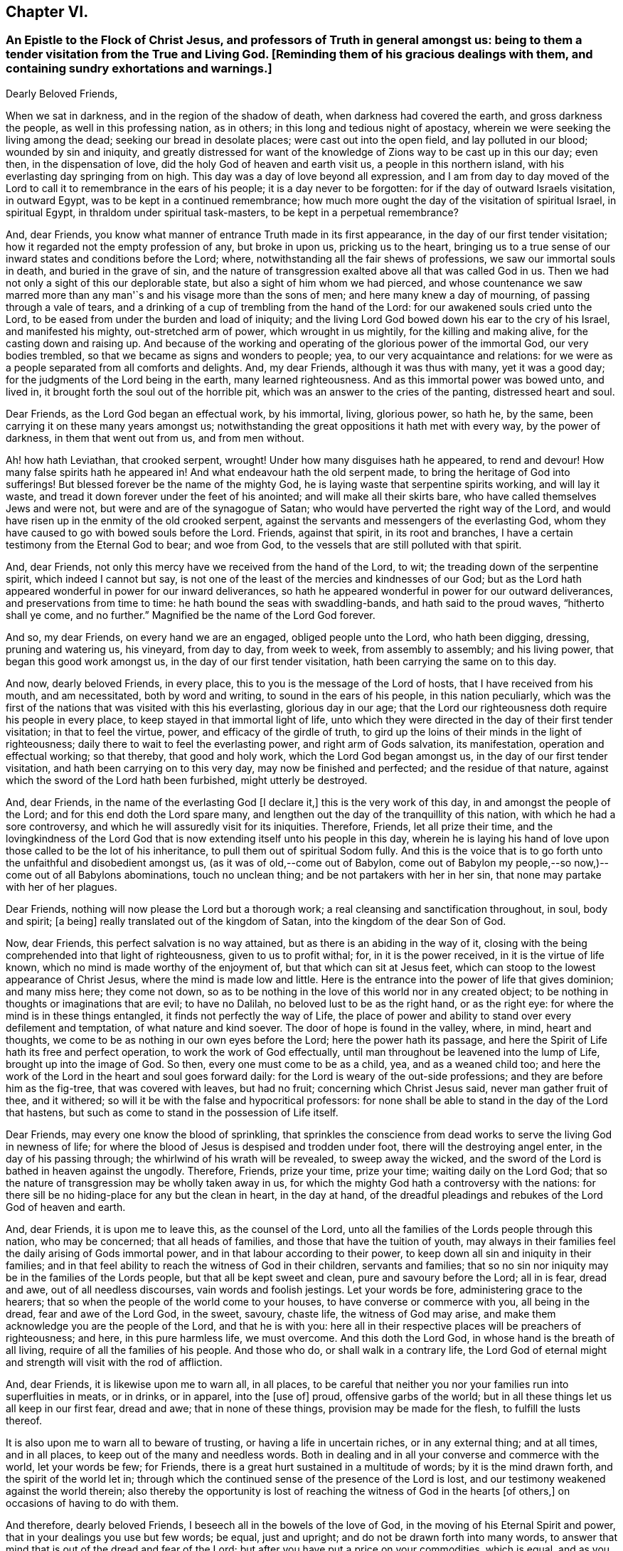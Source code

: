 == Chapter VI.

[.blurb]
=== An Epistle to the Flock of Christ Jesus, and professors of Truth in general amongst us: being to them a tender visitation from the True and Living God. +++[+++Reminding them of his gracious dealings with them, and containing sundry exhortations and warnings.]

[.embedded-content-document.epistle]
--

[.salutation]
Dearly Beloved Friends,

When we sat in darkness, and in the region of the shadow of death,
when darkness had covered the earth, and gross darkness the people,
as well in this professing nation, as in others;
in this long and tedious night of apostacy,
wherein we were seeking the living among the dead; seeking our bread in desolate places;
were cast out into the open field, and lay polluted in our blood;
wounded by sin and iniquity,
and greatly distressed for want of the knowledge
of Zions way to be cast up in this our day;
even then, in the dispensation of love, did the holy God of heaven and earth visit us,
a people in this northern island, with his everlasting day springing from on high.
This day was a day of love beyond all expression,
and I am from day to day moved of the Lord to call
it to remembrance in the ears of his people;
it is a day never to be forgotten: for if the day of outward Israels visitation,
in outward Egypt, was to be kept in a continued remembrance;
how much more ought the day of the visitation of spiritual Israel, in spiritual Egypt,
in thraldom under spiritual task-masters, to be kept in a perpetual remembrance?

And, dear Friends, you know what manner of entrance Truth made in its first appearance,
in the day of our first tender visitation;
how it regarded not the empty profession of any, but broke in upon us,
pricking us to the heart,
bringing us to a true sense of our inward states and conditions before the Lord; where,
notwithstanding all the fair shews of professions, we saw our immortal souls in death,
and buried in the grave of sin,
and the nature of transgression exalted above all that was called God in us.
Then we had not only a sight of this our deplorable state,
but also a sight of him whom we had pierced,
and whose countenance we saw marred more than any
man'`s and his visage more than the sons of men;
and here many knew a day of mourning, of passing through a vale of tears,
and a drinking of a cup of trembling from the hand of the Lord:
for our awakened souls cried unto the Lord,
to be eased from under the burden and load of iniquity;
and the living Lord God bowed down his ear to the cry of his Israel,
and manifested his mighty, out-stretched arm of power, which wrought in us mightily,
for the killing and making alive, for the casting down and raising up.
And because of the working and operating of the glorious power of the immortal God,
our very bodies trembled, so that we became as signs and wonders to people; yea,
to our very acquaintance and relations:
for we were as a people separated from all comforts and delights.
And, my dear Friends, although it was thus with many, yet it was a good day;
for the judgments of the Lord being in the earth, many learned righteousness.
And as this immortal power was bowed unto, and lived in,
it brought forth the soul out of the horrible pit,
which was an answer to the cries of the panting, distressed heart and soul.

Dear Friends, as the Lord God began an effectual work, by his immortal, living,
glorious power, so hath he, by the same, been carrying it on these many years amongst us;
notwithstanding the great oppositions it hath met with every way,
by the power of darkness, in them that went out from us, and from men without.

Ah! how hath Leviathan, that crooked serpent, wrought!
Under how many disguises hath he appeared, to rend and devour!
How many false spirits hath he appeared in!
And what endeavour hath the old serpent made,
to bring the heritage of God into sufferings!
But blessed forever be the name of the mighty God,
he is laying waste that serpentine spirits working, and will lay it waste,
and tread it down forever under the feet of his anointed;
and will make all their skirts bare, who have called themselves Jews and were not,
but were and are of the synagogue of Satan;
who would have perverted the right way of the Lord,
and would have risen up in the enmity of the old crooked serpent,
against the servants and messengers of the everlasting God,
whom they have caused to go with bowed souls before the Lord.
Friends, against that spirit, in its root and branches,
I have a certain testimony from the Eternal God to bear; and woe from God,
to the vessels that are still polluted with that spirit.

And, dear Friends, not only this mercy have we received from the hand of the Lord,
to wit; the treading down of the serpentine spirit, which indeed I cannot but say,
is not one of the least of the mercies and kindnesses of our God;
but as the Lord hath appeared wonderful in power for our inward deliverances,
so hath he appeared wonderful in power for our outward deliverances,
and preservations from time to time: he hath bound the seas with swaddling-bands,
and hath said to the proud waves, "`hitherto shall ye come, and no further.`"
Magnified be the name of the Lord God forever.

And so, my dear Friends, on every hand we are an engaged, obliged people unto the Lord,
who hath been digging, dressing, pruning and watering us, his vineyard, from day to day,
from week to week, from assembly to assembly; and his living power,
that began this good work amongst us, in the day of our first tender visitation,
hath been carrying the same on to this day.

And now, dearly beloved Friends, in every place,
this to you is the message of the Lord of hosts, that I have received from his mouth,
and am necessitated, both by word and writing, to sound in the ears of his people,
in this nation peculiarly,
which was the first of the nations that was visited with this his everlasting,
glorious day in our age;
that the Lord our righteousness doth require his people in every place,
to keep stayed in that immortal light of life,
unto which they were directed in the day of their first tender visitation;
in that to feel the virtue, power, and efficacy of the girdle of truth,
to gird up the loins of their minds in the light of righteousness;
daily there to wait to feel the everlasting power, and right arm of Gods salvation,
its manifestation, operation and effectual working; so that thereby,
that good and holy work, which the Lord God began amongst us,
in the day of our first tender visitation, and hath been carrying on to this very day,
may now be finished and perfected; and the residue of that nature,
against which the sword of the Lord hath been furbished, might utterly be destroyed.

And, dear Friends, in the name of the everlasting God +++[+++I declare it,]
this is the very work of this day, in and amongst the people of the Lord;
and for this end doth the Lord spare many,
and lengthen out the day of the tranquillity of this nation,
with which he had a sore controversy,
and which he will assuredly visit for its iniquities.
Therefore, Friends, let all prize their time,
and the lovingkindness of the Lord God that is now
extending itself unto his people in this day,
wherein he is laying his hand of love upon those called to be the lot of his inheritance,
to pull them out of spiritual Sodom fully.
And this is the voice that is to go forth unto the unfaithful and disobedient amongst us,
(as it was of old,--come out of Babylon,
come out of Babylon my people,--so now,)--come out of all Babylons abominations,
touch no unclean thing; and be not partakers with her in her sin,
that none may partake with her of her plagues.

Dear Friends, nothing will now please the Lord but a thorough work;
a real cleansing and sanctification throughout, in soul, body and spirit; +++[+++a being]
really translated out of the kingdom of Satan, into the kingdom of the dear Son of God.

Now, dear Friends, this perfect salvation is no way attained,
but as there is an abiding in the way of it,
closing with the being comprehended into that light of righteousness,
given to us to profit withal; for, in it is the power received,
in it is the virtue of life known, which no mind is made worthy of the enjoyment of,
but that which can sit at Jesus feet,
which can stoop to the lowest appearance of Christ Jesus,
where the mind is made low and little.
Here is the entrance into the power of life that gives dominion; and many miss here;
they come not down,
so as to be nothing in the love of this world nor in any created object;
to be nothing in thoughts or imaginations that are evil; to have no Dalilah,
no beloved lust to be as the right hand, or as the right eye:
for where the mind is in these things entangled, it finds not perfectly the way of Life,
the place of power and ability to stand over every defilement and temptation,
of what nature and kind soever.
The door of hope is found in the valley, where, in mind, heart and thoughts,
we come to be as nothing in our own eyes before the Lord;
here the power hath its passage,
and here the Spirit of Life hath its free and perfect operation,
to work the work of God effectually,
until man throughout be leavened into the lump of Life, brought up into the image of God.
So then, every one must come to be as a child, yea, and as a weaned child too;
and here the work of the Lord in the heart and soul goes forward daily:
for the Lord is weary of the out-side professions;
and they are before him as the fig-tree, that was covered with leaves, but had no fruit;
concerning which Christ Jesus said, never man gather fruit of thee, and it withered;
so will it be with the false and hypocritical professors:
for none shall be able to stand in the day of the Lord that hastens,
but such as come to stand in the possession of Life itself.

Dear Friends, may every one know the blood of sprinkling,
that sprinkles the conscience from dead works to serve the living God in newness of life;
for where the blood of Jesus is despised and trodden under foot,
there will the destroying angel enter, in the day of his passing through;
the whirlwind of his wrath will be revealed, to sweep away the wicked,
and the sword of the Lord is bathed in heaven against the ungodly.
Therefore, Friends, prize your time, prize your time; waiting daily on the Lord God;
that so the nature of transgression may be wholly taken away in us,
for which the mighty God hath a controversy with the nations:
for there sill be no hiding-place for any but the clean in heart, in the day at hand,
of the dreadful pleadings and rebukes of the Lord God of heaven and earth.

And, dear Friends, it is upon me to leave this, as the counsel of the Lord,
unto all the families of the Lords people through this nation, who may be concerned;
that all heads of families, and those that have the tuition of youth,
may always in their families feel the daily arising of Gods immortal power,
and in that labour according to their power,
to keep down all sin and iniquity in their families;
and in that feel ability to reach the witness of God in their children,
servants and families;
that so no sin nor iniquity may be in the families of the Lords people,
but that all be kept sweet and clean, pure and savoury before the Lord; all in is fear,
dread and awe, out of all needless discourses, vain words and foolish jestings.
Let your words be fore, administering grace to the hearers;
that so when the people of the world come to your houses,
to have converse or commerce with you, all being in the dread,
fear and awe of the Lord God, in the sweet, savoury, chaste life,
the witness of God may arise, and make them acknowledge you are the people of the Lord,
and that he is with you:
here all in their respective places will be preachers of righteousness; and here,
in this pure harmless life, we must overcome.
And this doth the Lord God, in whose hand is the breath of all living,
require of all the families of his people.
And those who do, or shall walk in a contrary life,
the Lord God of eternal might and strength will visit with the rod of affliction.

And, dear Friends, it is likewise upon me to warn all, in all places,
to be careful that neither you nor your families run into superfluities in meats,
or in drinks, or in apparel, into the +++[+++use of]
proud, offensive garbs of the world;
but in all these things let us all keep in our first fear, dread and awe;
that in none of these things, provision may be made for the flesh,
to fulfill the lusts thereof.

It is also upon me to warn all to beware of trusting,
or having a life in uncertain riches, or in any external thing; and at all times,
and in all places, to keep out of the many and needless words.
Both in dealing and in all your converse and commerce with the world,
let your words be few; for Friends,
there is a great hurt sustained in a multitude of words; by it is the mind drawn forth,
and the spirit of the world let in;
through which the continued sense of the presence of the Lord is lost,
and our testimony weakened against the world therein;
also thereby the opportunity is lost of reaching
the witness of God in the hearts +++[+++of others,]
on occasions of having to do with them.

And therefore, dearly beloved Friends, I beseech all in the bowels of the love of God,
in the moving of his Eternal Spirit and power,
that in your dealings you use but few words; be equal, just and upright;
and do not be drawn forth into many words,
to answer that mind that is out of the dread and fear of the Lord;
but after you have put a price on your commodities, which is equal,
and as you can sell them, then if the persons you are dealing with, multiply words,
stand you silent in the fear, dread and awe of God;
and this will answer the witness of God in them you are dealing with;
and if this should not please people at first, yet you will see it will quickly overcome;
therefore in your dealings, keep out of the spirit of the world, out of all covetousness,
over-reaching and craftiness, in the harmless life; seeking the kingdom daily;
and let other things come as additions.
So all being diligent in the pure fear of the Lord,
out of the love of these worldly things, abiding in the love of God,
and seeking the kingdom that is not of this world,
you will see great opportunity in your dealings, of reaching unto people;
and thereby thousands may be reached, convinced, and brought to the Truth.

And, all Friends, be watchful over your own hearts, in the fear and dread of the Lord,
in the first moving cause of marriage;
that none who profess to walk in the undefiled way of the Lord,
may run into the lusts of the flesh and of the eye,
in which ground stands all the polluted marriages of the world;
but let all try the very ground of their love and affection,
whether it stands in the covenant of God, in the clean life of righteousness;
for although it is the very truth, that marriage is honourable,
yet the bed must be undefiled; which is a near word,
and judgeth the polluted marriages in the world, that are begun, carried on,
and finished, out of the fear and dread of the living God.

And, Friends, I am moved of the Lord God to warn all,
to try the first moving cause of their desire and
willingness to marry this or the other person,
and that when it first springs in their hearts, and is in the bud; for then,
if by bringing it to the light, it be found not wrought in God,
but in the spirit of this world, it is easy cut off and broken; but if it still continue,
and way is given to it, then it becomes a mountain;
and the persevering therein draws the mind so far out into the affectionate part,
as that it veils and darkens the heart; and the thing seems right in the consideration,
although altogether the working of the destroying enemy.
And here stands the ground of the running out of the affections of Friends,
(or such as profess the truth,) to marry men and women of the world;
for want of the keeping out the first motion +++[+++thereto,]
they lose the sense of the truth, and so persevere therein, to the ruining

their condition in the truth and to the displeasing of the holy Lord God.
Of this practice I warn all, in the fear and dread,
and by the power and spirit of the Lord God, to beware;
and all such things will be avoided, as heed is taken, in the first thought +++[+++thereto.]

And, dear Friends, if any see that a single condition is not best for them,
then let them wait to be guided in the truth, in the changing their condition;
and not run as the worlds people do many times, from place to place,
and from person to person, having their affections one while on one object,
and another time on another, and it may be so on to many; which is a wrong thing,
and destruction every way attends it; but let all in the pure fear of the Lord,
(that keepeth the heart clean) proceed,
seeing their way clear and plain in the sense of truth,
out of all the worlds bargainings and folly, that attend the management of such things.

And let all masters and mistresses, and heads of families, stand in their places,
in the exercise of a pure, meek spirit, to their servants and children;
not in the merciless spirit of the world,
which would require of servants more than they have ability to perform comfortably;
but out of that let all keep, in the love of God, waiting on him for wisdom,
that every one may know their places.

And let all servants stand in the subject, diligent state, in meekness.
I warn all servants, professing truth, to keep low in the fear and dread of the Lord,
out of high-mindedness and pride, and out of all eye-service,
waiting on the Lord to know your places in all things;
and herein you will adorn the profession of truth.

And also it is upon me, in the fear, dread and counsel of the Lord,
to warn all in all places, of that thing +++[+++concerning which]
Joseph warned his brethren, viz., of falling out by the way;
that there be no way given to the least appearance of that which would make any rent,
schism or division;
for the hand of God Almighty is against every person
that shall set up that spirit that thirsteth to envy;
that spirit that hurries into passions;
that spirit that will backbite and whisper in secret, through which breaches come.
The dread of the Lord of hosts, as a consuming fire,
will break out against all who shall continue in any such spirit;
for the nature of the spirit of Truth is to bring forth the very contrary fruits in all,
where it lives, reigns and rules.
The life of such is peace, and they are peace-makers:
such cannot rest nor be contented whilst there stands
anything betwixt them and a brother or sister,
if they be concerned therein.
If one of these see any iniquity in his brother or sister, he will,
in the bowels of tender love, go to his brother or his sister, and say, my brother,
or my sister, do not offend or grieve our tender Father,
who hath dealt so tenderly with us; so in the heart-breaking love,
he will labour with his brother or with his sister; and if not received,
will let no prejudice nor anger arise, nor shut out his brother;
but if there should be no reception,
there will be a single standing in the love and simplicity of truth;
and they who shall not so receive, shut themselves out.

And if there be a controversy between any, where the life of Truth is known,
and there be but the least sliding, the most innocent will be ready to acknowledge first,
that with the love of God he may break down and overcome the mountain in his brother;
and this spirit ruling, which is the spirit of the Savior of the world, no rent,
schism or division can live, or have an existence among the people of the Lord:
for against this spirit that causes division, the hand of the Lord is; and woe from God,
to all whose hearts and spirits do not subject to that which seeks peace,
and delights in no other thing.
The living God requires this of all his people;
and if there be the least of the contrary in the hearts of any, I beseech all such,
in the bowels of love, that they would presently put it away, and flee from it,
as from the devourer of Gods heritage.
So, dear Friends,
may all dwell together in the unity of the one Eternal Spirit of life and peace,
and therein feel your hearts united; for he and she that loveth not their brother,
how dwelleth the love of God in them?
And so, as the apostle well said, mark them that cause divisions;
and out of their divisions keep forever.
And, dear Friends, wherever anything of division or distance remains in any heart,
I earnestly beseech you, seek speedily an end to it;
for Gods controversy is against all things of this nature,
and the wrath of the Lord is and will be revealed against all such things.
Therefore, O Israel! put away this accursed thing wherever it is found;
and let every soul desire and press into the lively
state of brethren dwelling together in unity:
for here the blessing of the life and virtue of the
endless fountain of goodness will flow over all,
and here all will be knot together as by joints and bands; all holding the head,
and knowing their places in the body: here one member will not say to another,
I have no need of thee; but all will seen need of another:
here no stop will be put to the current of life, but through all it will run,
even from vessel to vessel;
in which state God Almighty preserve us all forever and ever.

And, all Friends everywhere, quench not the spirit of the Lord in yourselves,
nor in one another; nor let any resist or judge the power of the Lord God,
although in a tender babe, that cannot yet speak plain.
For where any do thus hurt the tender lambs of Christs fold,
and stop the bubblings up of life, they bring a barrenness over their own souls,
and over the assemblies they belong unto.

And so, dear Friends, as there may be, and hath been, a false forward birth,
that hath or may run before, to the burdening and grieving Gods heritage,
which birth the Lord destroyeth; so there hath been a stopping,
a quenching and resisting the requirings of the power, to the hurt of many,
and to the hindering of the growth of many,
and of the prosperity of Truth in the general: for some being in the sight,
and under the grief of the false, untimely birth in +++[+++others,]
have resisted the motion of Gods Holy Spirit in themselves,
whereby two evils have proceeded at once, viz. the exaltation of the false,
and the suppressing of the true birth.
Some men, unto whom God hath given gifts,
and upon whose spirits the requirings of Gods power have been felt,
through their reasonings and looking out, have even hurt the birth of Gods begetting,
to the bringing darkness and heaviness over themselves,
and to the hindering of their growth.
And therefore, as on the one hand the false, forward birth is to be kept down forever,
whose end is always something, either to be great, or looked at,
or to have ease or prosperity in the flesh; and also,
that it may have its way in the lusts thereof;
(for all such births centre in those things,
notwithstanding all fair and fine appearances at times and seasons,
or for a time or season;) so, on the other hand, the true birth is to come up.
And therefore, in the name, strength and power of the God of heaven, arise, arise,
thou child of the covenant, and come forth, and show thyself,
and work in thy Fathers vineyard; break through, ah! thou breathing, panting birth,
and in thy Fathers strength break every bond and chain, that hath held thee under: Arise,
Zion, and shine, for thy light is come, and the glory of the Lord is risen upon thee.

Arise, Zion, and thresh the mountains, and beat the lofty hills to dust;
for into thy hand hath and will the mighty God, the great Jehovah,
put a sharp threshing instrument.
And so, dear Friends, in this thing,
let every one be careful to walk in the even path of life eternal;
in which path every eye will be single, and the whole body will be full of light;
here every one will see and know the time when to speak, and when to be silent:
for the true births life is in the will and power of the Lord,
and at his time and requirings +++[+++those who cherish it]
bring forth sacrifice, not to their own nets,
nor will every seek an interest of their own amongst any, but honour God alone,
and be as worms before the Lord.
But it is not so with the false birth; its life is not in meekness, but in the contrary:
so here all may know the motions of the one from the other:
_where the true motion of life is, the mind is brought into stillness,
to wait on the Lord, and there the will of God comes to be sealed to the understanding._

And, all Friends everywhere, keep diligently your meetings;
for our meetings were set up by the Lord God of Abraham, Isaac and Jacob,
and in his counsel they now stand; and the Lord requires us now to meet as boldly,
as constantly and as diligently as ever, without any regard to what man can do unto us;
because we know we meet not in refractoriness to any man on earth,
but purely in obedience to the living God, who doth require it of his people;
and whatever draws from meetings, in part or wholly, draws from God,
and is an antichristian spirit, let it appear when, and where, and in what vessel soever;
and Gods infinite power and dread will tread that spirit down forever.
Therefore, dear Friends, let none forsake the assembling of themselves together,
as the manner of some was in the apostles days, and also is in our days;
and if any do thus for fear, or for saving their estates or worldly goods,
and so fear to come forth to confess the name of the Lord before men,
that will prove an evil snare to as many as go into, and keep in it;
for this is a way to bring a curse upon themselves and all they have.
And where any depart from meetings to save an outward estate,
and do not give up to the power of the immortal God,
to divide them from that spirit +++[+++of fear,]
the outward, for which they have left the Lord, may be rent from them, or they from it;
and then, when such shall lose that, and their peace with God also, what a miserable,
horrid state will that be!
This will be the state of all them that sell their birth-right for a mess of pottage.
And, Friends, this I know, and therefore in the name of the Lord declare it,
God doth and will appear mightily in the assemblies of his people, and arise in them,
in the magnificence of his Eternal Power,
to the astonishment of the heathen that knows not God,
and to the gathering many lost sheep.

And Friends, these are the ends of our meetings, to wit; our daily edification,
through the manifestation and workings of his Eternal Power in our hearts,
in our assemblies:
and therein and thereby for God we give a testimony against all the false professions,
and false worships in the whole world; and stand as a city set upon a hill,
to gather to the Lord the outcasts of Israel, and the dispersed of Jacob:
and at the report of the Holy Ghost descending in our assemblies, as in ages past,
shall many gather to them, and be pricked to the heart,
and be turned from the evil of their ways,
and be brought to the mountain of Gods holiness,
now to be exalted in and over the tops of all mountains.

And Friends,
where any have been visited with Gods everlasting day springing from on high,
and +++[+++after having]
made open profession and confession of Gods everlasting truth,
have erred from the holy commandment,
have made shipwreck of faith and of a good conscience,
and thereby have gone into the evil spirit,
or into any iniquity in their dealings and commerce with the sons and daughters of men,
or into any evil whatsoever;
that have or do cast a stumbling-block in the way of the weak, or have cause the dear,
and precious, and honourable name of the Lord to be blasphemed amongst the heathen,
and his truth and people to be reflected upon; to all such I say,
in the name of the Lord,
return unto the holy light of righteousness from which you have erred,
there to wait for the arising of the power of the living God, to heal your backslidings;
that ye may know the free love of God to come over all again,
and feel a testimony arise in you against anything you have committed,
that hath caused his dear name to be blasphemed,
and his truth and people to be reproached, and the hearts of any to be hardened;
which testimony you are to bear us publicly as the transgression has been:
according to the nature of the offence against God, his truth and people,
even so must the testimony go out against it, in the fear and dread of the Lord God,
and in brokenness of heart and spirit before him:
and where the backsliders in heart and conversation do not thus return,
in the name of the Lord I declare, that the day hastens,
wherein the hand of the Lord God will find all such out,
and they shall be made an astonishment to themselves and to others;
for the living God hath determined to clear up the innocency of his truth and people.
And where any such do not return into a sense of what they have done,
in their backslidings from the Lord, and declare against themselves,
to the clearing of truth, then is it the duty of the people of the Lord,
who keep their garments unspotted, after they have dealt with such tenderly,
according to the order of the gospel of peace,
to give a testimony against all such persons and practices, that are out of,
and against the truth:
and this testimony is to go forth according to the nature of the offence,
that the house may be cleansed, and all kept pure and sweet;
and that all may be clear of the iniquity, and of the blood of all men.
And so, dear Friends, in the light of righteousness let us all keep our habitations,
in a continual watchful state; then we shall grow, as the willows by the water-courses,
and be preserved out of all the snares and wiles of the enemy,
in the light of righteousness;
in which the arm of the Lord God preserve us all to the end of our days;
that every day we may perfect holiness in his fear, to the glory of the Most High God,
and comfort of every faithful follower of the Lord.

Given forth in obedience to the requirings of the Lord,
through one who is a travailler for Zions redemption.

[.signed-section-signature]
Charles Marshall.

[.signed-section-context-close]
1672.

--
